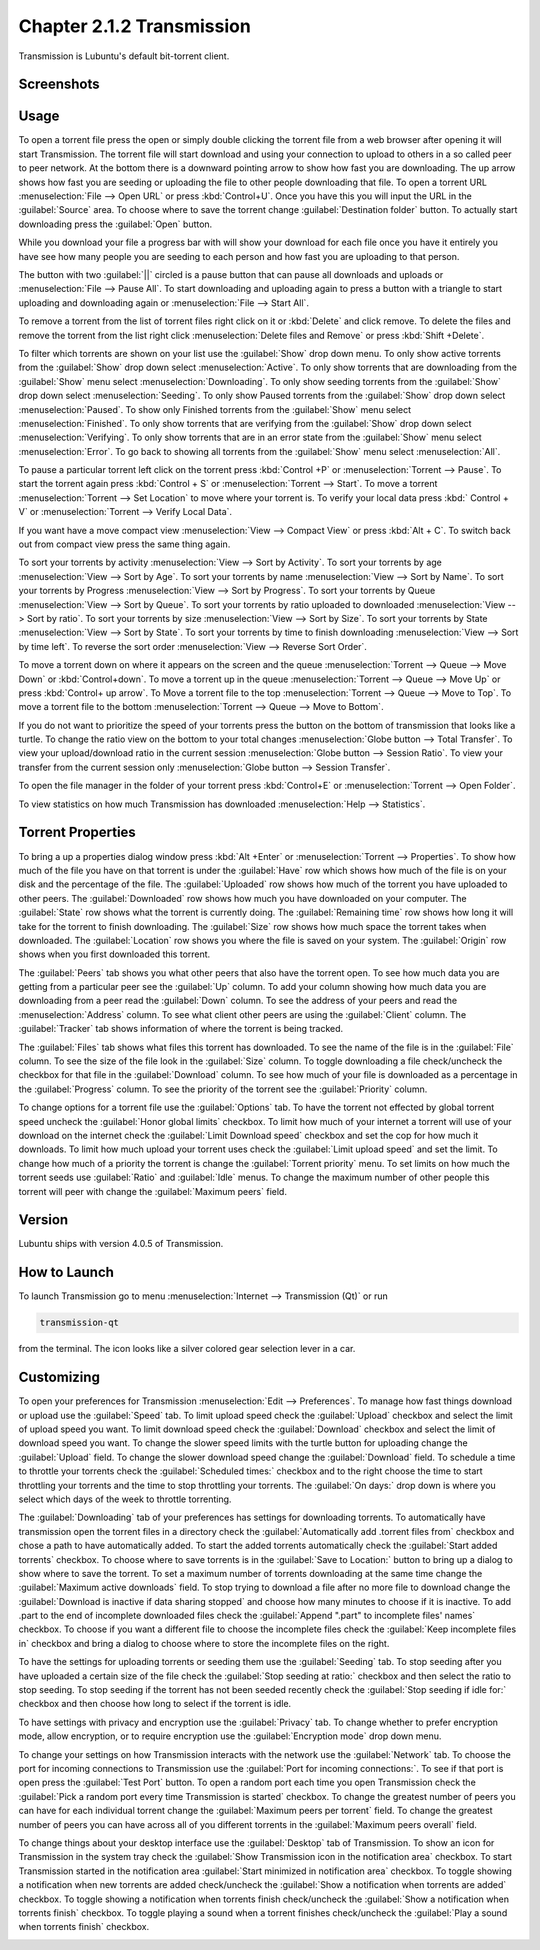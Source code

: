Chapter 2.1.2 Transmission
===========================

Transmission is Lubuntu's default bit-torrent client.

Screenshots
-----------

.. image:: transmission.png

.. image:: transmissionmainwindow.png 

Usage
------
To open a torrent file press the open or simply double clicking the torrent file from a web browser after opening it will start Transmission. The torrent file will start download and using your connection to upload to others in a so called peer to peer network. At the bottom there is a downward pointing arrow to show how fast you are downloading. The up arrow shows how fast you are seeding or uploading the file to other people downloading that file. To open a torrent URL :menuselection:`File --> Open URL` or press :kbd:`Control+U`. Once you have this you will input the URL in the :guilabel:`Source` area. To choose where to save the torrent change :guilabel:`Destination folder` button. To actually start downloading press the :guilabel:`Open` button.

While you download your file a progress bar with will show your download for each file once you have it entirely you have see how many people you are seeding to each person and how fast you are uploading to that person. 

The button with two :guilabel:`||` circled is a pause button that can pause all downloads and uploads or :menuselection:`File --> Pause All`. To start downloading and uploading again to press a button with a triangle to start uploading and downloading again or :menuselection:`File --> Start All`. 

To remove a torrent from the list of torrent files right click on it or :kbd:`Delete` and click remove. To delete the files and remove the torrent from the list right click :menuselection:`Delete files and Remove` or press :kbd:`Shift +Delete`.

To filter which torrents are shown on your list use the :guilabel:`Show` drop down menu. To only show active torrents from the :guilabel:`Show` drop down select :menuselection:`Active`. To only show torrents that are downloading from the :guilabel:`Show` menu select :menuselection:`Downloading`. To only show seeding torrents from the :guilabel:`Show` drop down select :menuselection:`Seeding`. To only show Paused torrents from the :guilabel:`Show` drop down select :menuselection:`Paused`. To show only Finished torrents from the :guilabel:`Show` menu select :menuselection:`Finished`. To only show torrents that are verifying from the :guilabel:`Show` drop down select :menuselection:`Verifying`. To only show torrents that are in an error state from the :guilabel:`Show` menu select :menuselection:`Error`. To go back to showing all torrents from the :guilabel:`Show` menu select :menuselection:`All`.

To pause a particular torrent left click on the torrent press :kbd:`Control +P` or :menuselection:`Torrent --> Pause`. To start the torrent again press :kbd:`Control + S` or :menuselection:`Torrent --> Start`. To move a torrent :menuselection:`Torrent --> Set Location` to move where your torrent is. To verify your local data press :kbd:` Control + V` or :menuselection:`Torrent --> Verify Local Data`.

If you want have a move compact view :menuselection:`View --> Compact View` or press :kbd:`Alt + C`. To switch back out from compact view press the same thing again.

To sort your torrents by activity :menuselection:`View --> Sort by Activity`. To sort your torrents by age :menuselection:`View --> Sort by Age`. To sort your torrents by name :menuselection:`View --> Sort by Name`. To sort your torrents by Progress :menuselection:`View --> Sort by Progress`.  To sort your torrents by Queue :menuselection:`View --> Sort by Queue`. To sort your torrents by ratio uploaded to downloaded :menuselection:`View --> Sort by ratio`. To sort your torrents by size :menuselection:`View --> Sort by Size`. To sort your torrents by State :menuselection:`View --> Sort by State`. To sort your torrents by time to finish downloading :menuselection:`View --> Sort by time left`. To reverse the sort order :menuselection:`View --> Reverse Sort Order`.

To move a torrent down on where it appears on the screen and the queue :menuselection:`Torrent --> Queue --> Move Down` or :kbd:`Control+down`. To move a torrent up in the queue :menuselection:`Torrent --> Queue --> Move Up` or press :kbd:`Control+ up arrow`. To Move a torrent file to the top :menuselection:`Torrent --> Queue --> Move to Top`. To move a torrent file to the bottom :menuselection:`Torrent --> Queue --> Move to Bottom`.

If you do not want to prioritize the speed of your torrents press the button on the bottom of transmission that looks like a turtle. To change the ratio view on the bottom to your total changes :menuselection:`Globe button --> Total Transfer`. To view your upload/download ratio in the current session :menuselection:`Globe button --> Session Ratio`. To view your transfer from the current session only :menuselection:`Globe button --> Session Transfer`.

To open the file manager in the folder of your torrent press :kbd:`Control+E` or :menuselection:`Torrent --> Open Folder`.

To view statistics on how much Transmission has downloaded :menuselection:`Help --> Statistics`.

Torrent Properties
------------------

To bring a up a properties dialog window press :kbd:`Alt +Enter` or :menuselection:`Torrent --> Properties`. To show how much of the file you have on that torrent is under the :guilabel:`Have` row which shows how much of the file is on your disk and the percentage of the file. The :guilabel:`Uploaded` row shows how much of the torrent you have uploaded to other peers. The :guilabel:`Downloaded` row shows how much you have downloaded on your computer. The :guilabel:`State` row shows what the torrent is currently doing. The :guilabel:`Remaining time` row shows how long it will take for the torrent to finish downloading. The :guilabel:`Size` row shows how much space the torrent takes when downloaded. The :guilabel:`Location` row shows you where the file is saved on your system.  The :guilabel:`Origin` row shows when you first downloaded this torrent.

.. image:: transmission-prop.png

The :guilabel:`Peers` tab shows you what other peers that also have the torrent open. To see how much data you are getting from a particular peer see the :guilabel:`Up` column. To add your column showing how much data you are downloading from a peer read the :guilabel:`Down` column. To see the address of your peers and read the :menuselection:`Address` column. To see what client other peers are using the :guilabel:`Client` column. The :guilabel:`Tracker` tab shows information of where the torrent is being tracked.

The :guilabel:`Files` tab shows what files this torrent has downloaded. To see the name of the file is in the :guilabel:`File` column. To see the size of the file look in the :guilabel:`Size` column. To toggle downloading a file check/uncheck the checkbox for that file in the :guilabel:`Download` column. To see how much of your file is downloaded as a percentage in the :guilabel:`Progress` column. To see the priority of the torrent see the :guilabel:`Priority` column.

.. image:: transmission-prop-file.png

To change options for a torrent file use the :guilabel:`Options` tab. To have the torrent not effected by global torrent speed uncheck the :guilabel:`Honor global limits` checkbox. To limit how much of your internet a torrent will use of your download on the internet check the :guilabel:`Limit Download speed` checkbox and set the cop for how much it downloads. To limit how much upload your torrent uses check the :guilabel:`Limit upload speed` and set the limit. To change how much of a priority the torrent is change the :guilabel:`Torrent priority` menu. To set limits on how much the torrent seeds use :guilabel:`Ratio` and :guilabel:`Idle` menus. To change the maximum number of other people this torrent will peer with change the :guilabel:`Maximum peers` field.

Version
-------

Lubuntu ships with version 4.0.5 of Transmission.

How to Launch
-------------

To launch Transmission go to menu :menuselection:`Internet --> Transmission (Qt)` or run 

.. code:: 
 
   transmission-qt 

from the terminal. The icon looks like a silver colored gear selection lever in a car.

Customizing
-----------
To open your preferences for Transmission :menuselection:`Edit --> Preferences`.  To manage how fast things download or upload use the :guilabel:`Speed` tab. To limit upload speed check the :guilabel:`Upload` checkbox and select the limit of upload speed you want. To limit download speed check the :guilabel:`Download` checkbox and select the limit of download speed you want. To change the slower speed limits with the turtle button for uploading change the :guilabel:`Upload` field. To change the slower download speed change the :guilabel:`Download` field. To schedule a time to throttle your torrents check the :guilabel:`Scheduled times:` checkbox and to the right choose the time to start throttling your torrents and the time to stop throttling your torrents. The :guilabel:`On days:` drop down is where you select which days of the week to throttle torrenting.

.. image:: qtransmission-speed-pref.png

The :guilabel:`Downloading` tab of your preferences has settings for downloading torrents. To automatically have transmission open the torrent files in a directory check the :guilabel:`Automatically add .torrent files from` checkbox and chose a path to have automatically added.  To start the added torrents automatically check the :guilabel:`Start added torrents` checkbox. To choose where to save torrents is in the :guilabel:`Save to Location:` button to bring up a dialog to show where to save the torrent. To set a maximum number of torrents downloading at the same time change the :guilabel:`Maximum active downloads` field. To stop trying to download a file after no more file to download change the :guilabel:`Download is inactive if data sharing stopped` and choose how many minutes to choose if it is inactive. To add .part to the end of incomplete downloaded files check the :guilabel:`Append ".part" to incomplete files' names` checkbox. To choose if you want a different file to choose the incomplete files check the :guilabel:`Keep incomplete files in` checkbox and bring a dialog to choose where to store the incomplete files on the right.

.. image:: transmissionprefrences.png

To have the settings for uploading torrents or seeding them use the :guilabel:`Seeding` tab. To stop seeding after you have uploaded a certain size of the file check the :guilabel:`Stop seeding at ratio:` checkbox and then select the ratio to stop seeding. To stop seeding if the torrent has not been seeded recently check the :guilabel:`Stop seeding if idle for:` checkbox and then choose how long to select if the torrent is idle.

To have settings with privacy and encryption use the :guilabel:`Privacy` tab. To change whether to prefer encryption mode, allow encryption, or to require encryption use the :guilabel:`Encryption mode` drop down menu.

To change your settings on how Transmission interacts with the network use the :guilabel:`Network` tab. To choose the port for incoming connections to Transmission use the :guilabel:`Port for incoming connections:`. To see if that port is open press the :guilabel:`Test Port` button. To open a random port each time you open Transmission check the :guilabel:`Pick a random port every time Transmission is started` checkbox. To change the greatest number of peers you can have for each individual torrent change the :guilabel:`Maximum peers per torrent` field. To change the greatest number of peers you can have across all of you different torrents in the :guilabel:`Maximum peers overall` field.

.. image:: qtransmission-network-pref.png

To change things about your desktop interface use the :guilabel:`Desktop` tab of Transmission. To show an icon for Transmission in the system tray check the :guilabel:`Show Transmission icon in the notification area` checkbox. To start Transmission started in the notification area :guilabel:`Start minimized in notification area` checkbox. To toggle showing a notification when new torrents are added check/uncheck the :guilabel:`Show a notification when torrents are added` checkbox. To toggle showing a notification when torrents finish check/uncheck the :guilabel:`Show a notification when torrents finish` checkbox. To toggle playing a sound when a torrent finishes check/uncheck the :guilabel:`Play a sound when torrents finish` checkbox.

.. image:: qtransmission-desktop-pref.png

